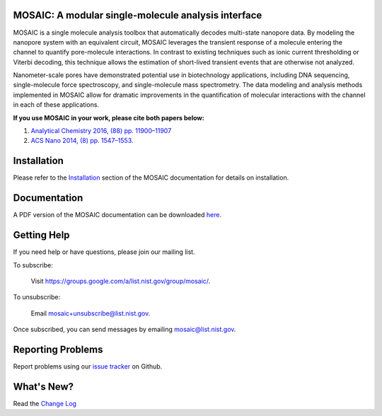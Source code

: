.. image:: https://img.shields.io/travis/usnistgov/mosaic/master.svg?label=linux
		:target: https://travis-ci.org/usnistgov/mosaic
.. image:: https://img.shields.io/travis/usnistgov/mosaic/master.svg?label=macOS
		:target: https://travis-ci.org/usnistgov/mosaic
.. image:: https://img.shields.io/github/v/release/usnistgov/mosaic
		:target: https://github.com/usnistgov/mosaic
.. image:: https://img.shields.io/pypi/v/mosaic-nist.svg
	:target: https://pypi.org/project/mosaic-nist/
.. image:: https://codecov.io/gh/usnistgov/mosaic/branch/master/graph/badge.svg
	:target: https://codecov.io/gh/usnistgov/mosaic  
.. image:: https://img.shields.io/badge/dev-NIST-blue
	:target: https://www.nist.gov
	
MOSAIC: A modular single-molecule analysis interface
==================================================================

MOSAIC is a single molecule analysis toolbox that automatically decodes multi-state nanopore data. By modeling the nanopore system with an equivalent circuit, MOSAIC leverages the transient response of a molecule entering the channel to quantify pore-molecule interactions. In contrast to existing techniques such as ionic current thresholding or Viterbi decoding, this technique allows the estimation of short-lived transient events that are otherwise not analyzed.

Nanometer-scale pores have demonstrated potential use in biotechnology applications, including DNA sequencing, single-molecule force spectroscopy, and single-molecule mass spectrometry. The data modeling and analysis methods implemented in MOSAIC allow for dramatic improvements in the quantification of molecular interactions with the channel in each of these applications.

**If you use MOSAIC in your work, please cite both papers below:**

1. `Analytical Chemistry 2016, (88) pp. 11900–11907  <http://pubs.acs.org/doi/abs/10.1021/acs.analchem.6b03725>`_
2. `ACS Nano 2014, (8) pp. 1547–1553.  <http://pubs.acs.org/doi/abs/10.1021/nn405761y>`_

Installation
==================================================================

Please refer to the `Installation <https://pages.nist.gov/mosaic/html/doc/GettingStarted.html>`_ section of the MOSAIC documentation for details on installation.

Documentation
==================================================================

A PDF version of the MOSAIC documentation can be downloaded `here <https://github.com/usnistgov/mosaic/raw/nist-pages/latex/MOSAIC.pdf>`_.

Getting Help
==================================================================

If you need help or have questions, please join our mailing list.

To subscribe:

	Visit `https://groups.google.com/a/list.nist.gov/group/mosaic/ <https://groups.google.com/a/list.nist.gov/group/mosaic/>`_.

To unsubscribe:

	Email `mosaic+unsubscribe@list.nist.gov <mailto:mosaic+unsubscribe@list.nist.gov>`_.

Once subscribed, you can send messages by emailing `mosaic@list.nist.gov <mailto:mosaic@list.nist.gov>`_.

Reporting Problems
==================================================================

Report problems using our `issue tracker <https://github.com/usnistgov/mosaic/issues>`_ on Github.

What's New?
==================================================================

Read the `Change Log <CHANGELOG.rst>`_
